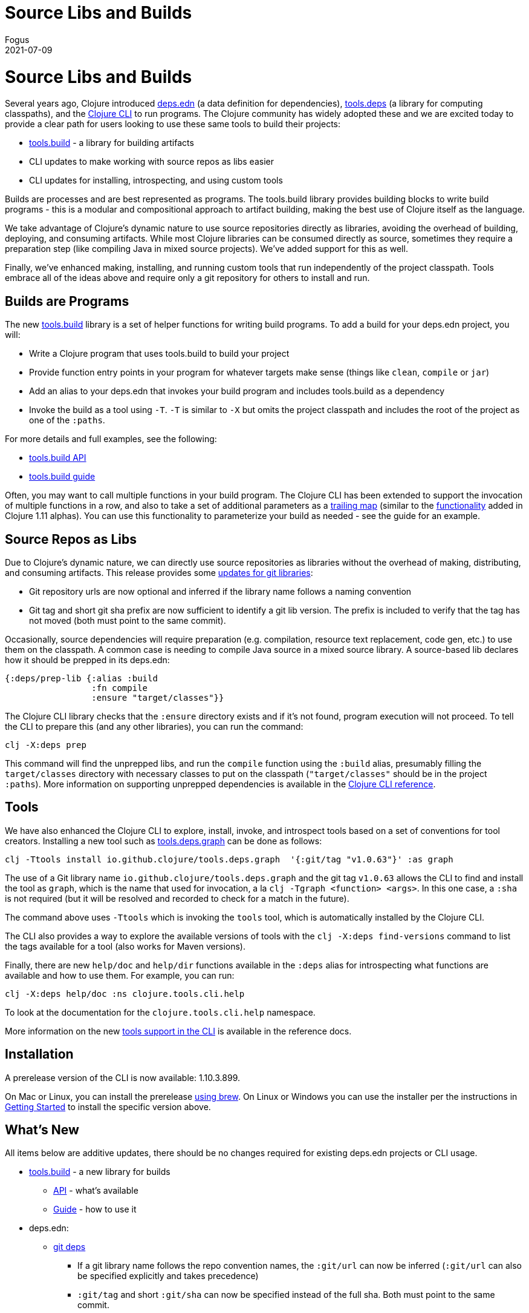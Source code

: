 = Source Libs and Builds
Fogus
2021-07-09
:jbake-type: post

ifdef::env-github,env-browser[:outfilesuffix: .adoc]

= Source Libs and Builds

Several years ago, Clojure introduced https://clojure.org/reference/deps_and_cli#_deps_edn[deps.edn] (a data definition for dependencies), https://github.com/clojure/tools.deps.alpha/[tools.deps] (a library for computing classpaths), and the
https://clojure.org/reference/deps_and_cli[Clojure CLI] to run programs. The Clojure community has widely adopted these and we are excited today to provide a clear path for users looking to use these same tools to build their projects:

* https://github.com/clojure/tools.build/[tools.build] - a library for building artifacts
* CLI updates to make working with source repos as libs easier
* CLI updates for installing, introspecting, and using custom tools

Builds are processes and are best represented as programs. The tools.build library provides building blocks to write build programs - this is a modular and compositional approach to artifact building, making the best use of Clojure itself as the language.

We take advantage of Clojure's dynamic nature to use source repositories directly as libraries, avoiding the overhead of building, deploying, and consuming artifacts. While most Clojure libraries can be consumed directly as source, sometimes they require a preparation step (like compiling Java in mixed source projects). We've added support for this as well.

Finally, we've enhanced making, installing, and running custom tools that run independently of the project classpath. Tools embrace all of the ideas above and require only a git repository for others to install and run.

== Builds are Programs

The new https://github.com/clojure/tools.build[tools.build] library is a set of helper functions for writing build programs. To add a build for your deps.edn project, you will:

* Write a Clojure program that uses tools.build to build your project
* Provide function entry points in your program for whatever targets make sense (things like `clean`, `compile` or `jar`)
* Add an alias to your deps.edn that invokes your build program and includes tools.build as a dependency
* Invoke the build as a tool using `-T`. `-T` is similar to `-X` but omits the project classpath and includes the root of the project as one of the `:paths`.

For more details and full examples, see the following:

* https://clojure.github.io/tools.build[tools.build API]
* https://clojure.org/guides/tools_build#source-library-jar-build[tools.build guide]

Often, you may want to call multiple functions in your build program. The Clojure CLI has been extended to support the invocation of multiple functions in a row, and also to take a set of additional parameters as a https://clojure.org/reference/deps_and_cli#trailing-map-argument[trailing map] (similar to the https://clojure.org/news/2021/03/18/apis-serving-people-and-programs[functionality] added in Clojure 1.11 alphas). You can use this functionality to parameterize your build as needed - see the guide for an example.

== Source Repos as Libs

Due to Clojure’s dynamic nature, we can directly use source repositories as libraries without the overhead of making, distributing, and consuming artifacts. This release provides some https://clojure.org/reference/deps_and_cli#using-git-libraries[updates for git libraries]:

* Git repository urls are now optional and inferred if the library name follows a naming convention
* Git tag and short git sha prefix are now sufficient to identify a git lib version. The prefix is included to verify that the tag has not moved (both must point to the same commit).

Occasionally, source dependencies will require preparation (e.g. compilation, resource text replacement, code gen, etc.) to use them on the classpath. A common case is needing to compile Java source in a mixed source library. A source-based lib declares how it should be prepped in its deps.edn:

```clojure
{:deps/prep-lib {:alias :build
                 :fn compile
                 :ensure "target/classes"}}
```

The Clojure CLI library checks that the `:ensure` directory exists and if it’s not found, program execution will not proceed. To tell the CLI to prepare this (and any other libraries), you can run the command:

```shell
clj -X:deps prep
```

This command will find the unprepped libs, and run the `compile` function using the `:build` alias, presumably filling the `target/classes` directory with necessary classes to put on the classpath (`"target/classes"` should be in the project `:paths`). More information on supporting unprepped dependencies is available in the https://clojure.org/reference/deps_and_cli#preparing-source-dependency-libs[Clojure CLI reference].

== Tools

We have also enhanced the Clojure CLI to explore, install, invoke, and introspect tools based on a set of conventions for tool creators. Installing a new tool such as https://github.com/clojure/tools.deps.graph[tools.deps.graph] can be done as follows:

```shell
clj -Ttools install io.github.clojure/tools.deps.graph  '{:git/tag "v1.0.63"}' :as graph
```

The use of a Git library name `io.github.clojure/tools.deps.graph` and the git tag `v1.0.63` allows the CLI to find and install the tool as `graph`, which is the name that used for invocation, a la `clj -Tgraph <function> <args>`. In this one case, a `:sha` is not required (but it will be resolved and recorded to check for a match in the future).

The command above uses `-Ttools` which is invoking the `tools` tool, which is automatically installed by the Clojure CLI. 

The CLI also provides a way to explore the available versions of tools with the `clj -X:deps find-versions` command to list the tags available for a tool (also works for Maven versions). 

Finally, there are new `help/doc` and `help/dir` functions available in the `:deps` alias for introspecting what functions are available and how to use them. For example, you can run:

```shell
clj -X:deps help/doc :ns clojure.tools.cli.help
```

To look at the documentation for the `clojure.tools.cli.help` namespace.

More information on the new https://clojure.org/reference/deps_and_cli#tool_install[tools support in the CLI] is available in the reference docs.

== Installation

A prerelease version of the CLI is now available: 1.10.3.899.

On Mac or Linux, you can install the prerelease https://github.com/clojure/homebrew-tools#version-archive-tool-releases[using brew]. On Linux or Windows you can use the installer per the instructions in https://clojure.org/guides/getting_started[Getting Started] to install the specific version above.

== What's New

All items below are additive updates, there should be no changes required for existing deps.edn projects or CLI usage.

* https://github.com/clojure/tools.build[tools.build] - a new library for builds
** https://clojure.github.io/tools.build[API] - what's available
** https://clojure.org/guides/tools_build[Guide] - how to use it
* deps.edn:
** https://clojure.org/reference/deps_and_cli#using-git-libraries[git deps]
*** If a git library name follows the repo convention names, the `:git/url` can now be inferred (`:git/url` can also be specified explicitly and takes precedence)
*** `:git/tag` and short `:git/sha` can now be specified instead of the full sha. Both must point to the same commit.
*** `:sha` has been renamed to `:git/sha` but the original is still supported for backwards compatibility
** A new `:deps/prep-lib` top-level key is used to say how a lib is prepared with the following keys: `:alias`, `:fn`, and `:ensures`. See https://clojure.org/reference/deps_and_cli#prep[prep] docs for more.
** A new `:tools/usage` top-level key is used to provide the `:ns-default` and `:ns-aliases` context for a tool
* https://clojure.org/reference/deps_and_cli[Clojure CLI]
** New `-T` switch is like `-X` (invokes a function) but omits the project `:paths` and `:deps` and adds `:paths ["."]` to provide a clean tool classpath. `-T:aliases` is same as -X, `-Ttoolname` - resolves and uses tool context.
** Execute https://clojure.org/reference/deps_and_cli#_executing_a_function[multiple functions] with `-X` or `-T`
** New API https://clojure.org/reference/deps_and_cli#other-programs[help functions] available via the built-in `:deps` alias: `help/doc` and `help/dir`
** New API function `basis` that can be used to provide a custom basis to use, in combination with other tools that take a basis
** New API program `prep` that is used to https://clojure.org/reference/deps_and_cli#prep[prep] source libs
* https://github.com/clojure/tools.deps.alpha[tools.deps.alpha]
** New library API: `create-basis` (also available in tools.build - use that one if writing a build program)
* https://github.com/clojure/tools.tools[tools.tools] - a tool library for managing tools
** https://clojure.github.io/tools.tools[API]
** https://clojure.org/reference/deps_and_cli#tool_install[Reference]
** tools.tools is auto-installed by the Clojure CLI as a tool named `tools` (invoke with `-Ttools`)

You may also want to check out https://www.youtube.com/watch?v=BTAx-gFz6Ks[Alex Miller's talk] about this release at clojureD.

Issues and bugs can be reported on https://ask.clojure.org or in Clojurians Slack in #tools-deps.


